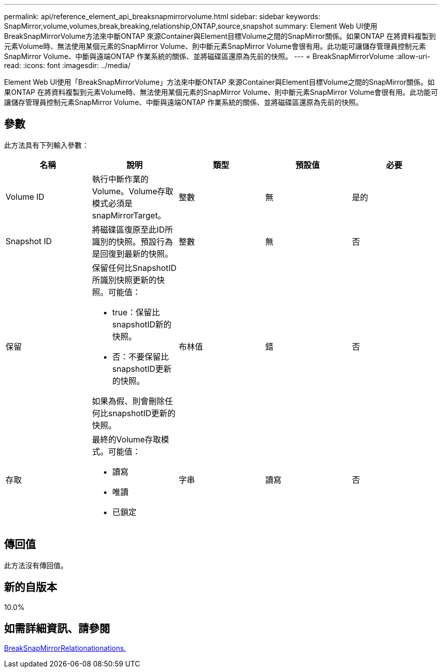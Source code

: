 ---
permalink: api/reference_element_api_breaksnapmirrorvolume.html 
sidebar: sidebar 
keywords: SnapMirror,volume,volumes,break,breaking,relationship,ONTAP,source,snapshot 
summary: Element Web UI使用BreakSnapMirrorVolume方法來中斷ONTAP 來源Container與Element目標Volume之間的SnapMirror關係。如果ONTAP 在將資料複製到元素Volume時、無法使用某個元素的SnapMirror Volume、則中斷元素SnapMirror Volume會很有用。此功能可讓儲存管理員控制元素SnapMirror Volume、中斷與遠端ONTAP 作業系統的關係、並將磁碟區還原為先前的快照。 
---
= BreakSnapMirrorVolume
:allow-uri-read: 
:icons: font
:imagesdir: ../media/


[role="lead"]
Element Web UI使用「BreakSnapMirrorVolume」方法來中斷ONTAP 來源Container與Element目標Volume之間的SnapMirror關係。如果ONTAP 在將資料複製到元素Volume時、無法使用某個元素的SnapMirror Volume、則中斷元素SnapMirror Volume會很有用。此功能可讓儲存管理員控制元素SnapMirror Volume、中斷與遠端ONTAP 作業系統的關係、並將磁碟區還原為先前的快照。



== 參數

此方法具有下列輸入參數：

|===
| 名稱 | 說明 | 類型 | 預設值 | 必要 


 a| 
Volume ID
 a| 
執行中斷作業的Volume。Volume存取模式必須是snapMirrorTarget。
 a| 
整數
 a| 
無
 a| 
是的



 a| 
Snapshot ID
 a| 
將磁碟區復原至此ID所識別的快照。預設行為是回復到最新的快照。
 a| 
整數
 a| 
無
 a| 
否



 a| 
保留
 a| 
保留任何比SnapshotID所識別快照更新的快照。可能值：

* true：保留比snapshotID新的快照。
* 否：不要保留比snapshotID更新的快照。


如果為假、則會刪除任何比snapshotID更新的快照。
 a| 
布林值
 a| 
錯
 a| 
否



 a| 
存取
 a| 
最終的Volume存取模式。可能值：

* 讀寫
* 唯讀
* 已鎖定

 a| 
字串
 a| 
讀寫
 a| 
否

|===


== 傳回值

此方法沒有傳回值。



== 新的自版本

10.0%



== 如需詳細資訊、請參閱

xref:reference_element_api_breaksnapmirrorrelationship.adoc[BreakSnapMirrorRelationationations.]
